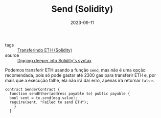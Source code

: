:PROPERTIES:
:ID:       052133b1-0ad7-4b98-ad6b-492c641c8453
:END:
#+TITLE: Send (Solidity)
#+DATE: 2023-09-11
#+FILETAGS: solidity syntax transfer

- tags :: [[id:b544e43d-b9b0-419b-99c5-f895744b50c0][Transferindo ETH (Solidity)]]
- source :: [[https://learnweb3.io/degrees/ethereum-developer-degree/sophomore/digging-deeper-into-soliditys-syntax/#eth-transfers][Digging deeper into Solidity's syntax]]

Podemos transferir ETH usando a função ~send~, mas não é uma opção recomendada, pois só pode gastar até 2300 gas para transferir ETH e, por mais que a execução falhe, ela não irá dar erro, apenas irá retornar ~false~.

#+BEGIN_SRC solidity
  contract SenderContract {
    function sendEther(address payable to) public payable {
	bool sent = to.send(msg.value);
	require(sent, "Failed to send ETH");
      }
    }
#+END_SRC
